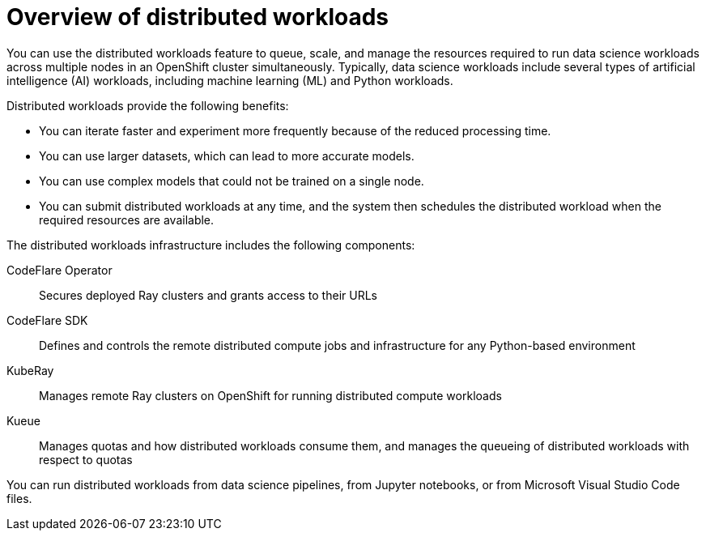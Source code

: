 :_module-type: CONCEPT

[id='overview-of-distributed-workloads_{context}']
= Overview of distributed workloads

[role='_abstract']
You can use the distributed workloads feature to queue, scale, and manage the resources required to run data science workloads across multiple nodes in an OpenShift cluster simultaneously.
Typically, data science workloads include several types of artificial intelligence (AI) workloads, including machine learning (ML) and Python workloads.

Distributed workloads provide the following benefits:

* You can iterate faster and experiment more frequently because of the reduced processing time.
* You can use larger datasets, which can lead to more accurate models.
* You can use complex models that could not be trained on a single node.
* You can submit distributed workloads at any time, and the system then schedules the distributed workload when the required resources are available.

The distributed workloads infrastructure includes the following components:

CodeFlare Operator::
Secures deployed Ray clusters and grants access to their URLs

CodeFlare SDK::
Defines and controls the remote distributed compute jobs and infrastructure for any Python-based environment

KubeRay::
Manages remote Ray clusters on OpenShift for running distributed compute workloads

Kueue::
Manages quotas and how distributed workloads consume them, and manages the queueing of distributed workloads with respect to quotas


You can run distributed workloads from data science pipelines, from Jupyter notebooks, or from Microsoft Visual Studio Code files.




////
[role="_additional-resources"]
.Additional resources
* link:https://url/[link text]
////
